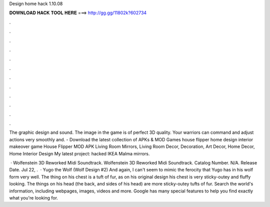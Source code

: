 Design home hack 1.10.08



𝐃𝐎𝐖𝐍𝐋𝐎𝐀𝐃 𝐇𝐀𝐂𝐊 𝐓𝐎𝐎𝐋 𝐇𝐄𝐑𝐄 ===> http://gg.gg/11802k?602734



.



.



.



.



.



.



.



.



.



.



.



.

The graphic design and sound. The image in the game is of perfect 3D quality. Your warriors can command and adjust actions very smoothly and.  - Download the latest collection of APKs & MOD Games house flipper home design interior makeover game House Flipper MOD APK  Living Room Mirrors, Living Room Decor, Decoration, Art Decor, Home Decor, Home Interior Design My latest project: hacked IKEA Malma mirrors.

 · Wolfenstein 3D Reworked Midi Soundtrack. Wolfenstein 3D Reworked Midi Soundtrack. Catalog Number. N/A. Release Date. Jul 22, .  · Yugo the Wolf (Wolf Design #2) And again, I can't seem to mimic the ferocity that Yugo has in his wolf form very well. The thing on his chest is a tuft of fur, as on his original design his chest is very sticky-outey and fluffy looking. The things on his head (the back, and sides of his head) are more sticky-outey tufts of fur. Search the world's information, including webpages, images, videos and more. Google has many special features to help you find exactly what you're looking for.
